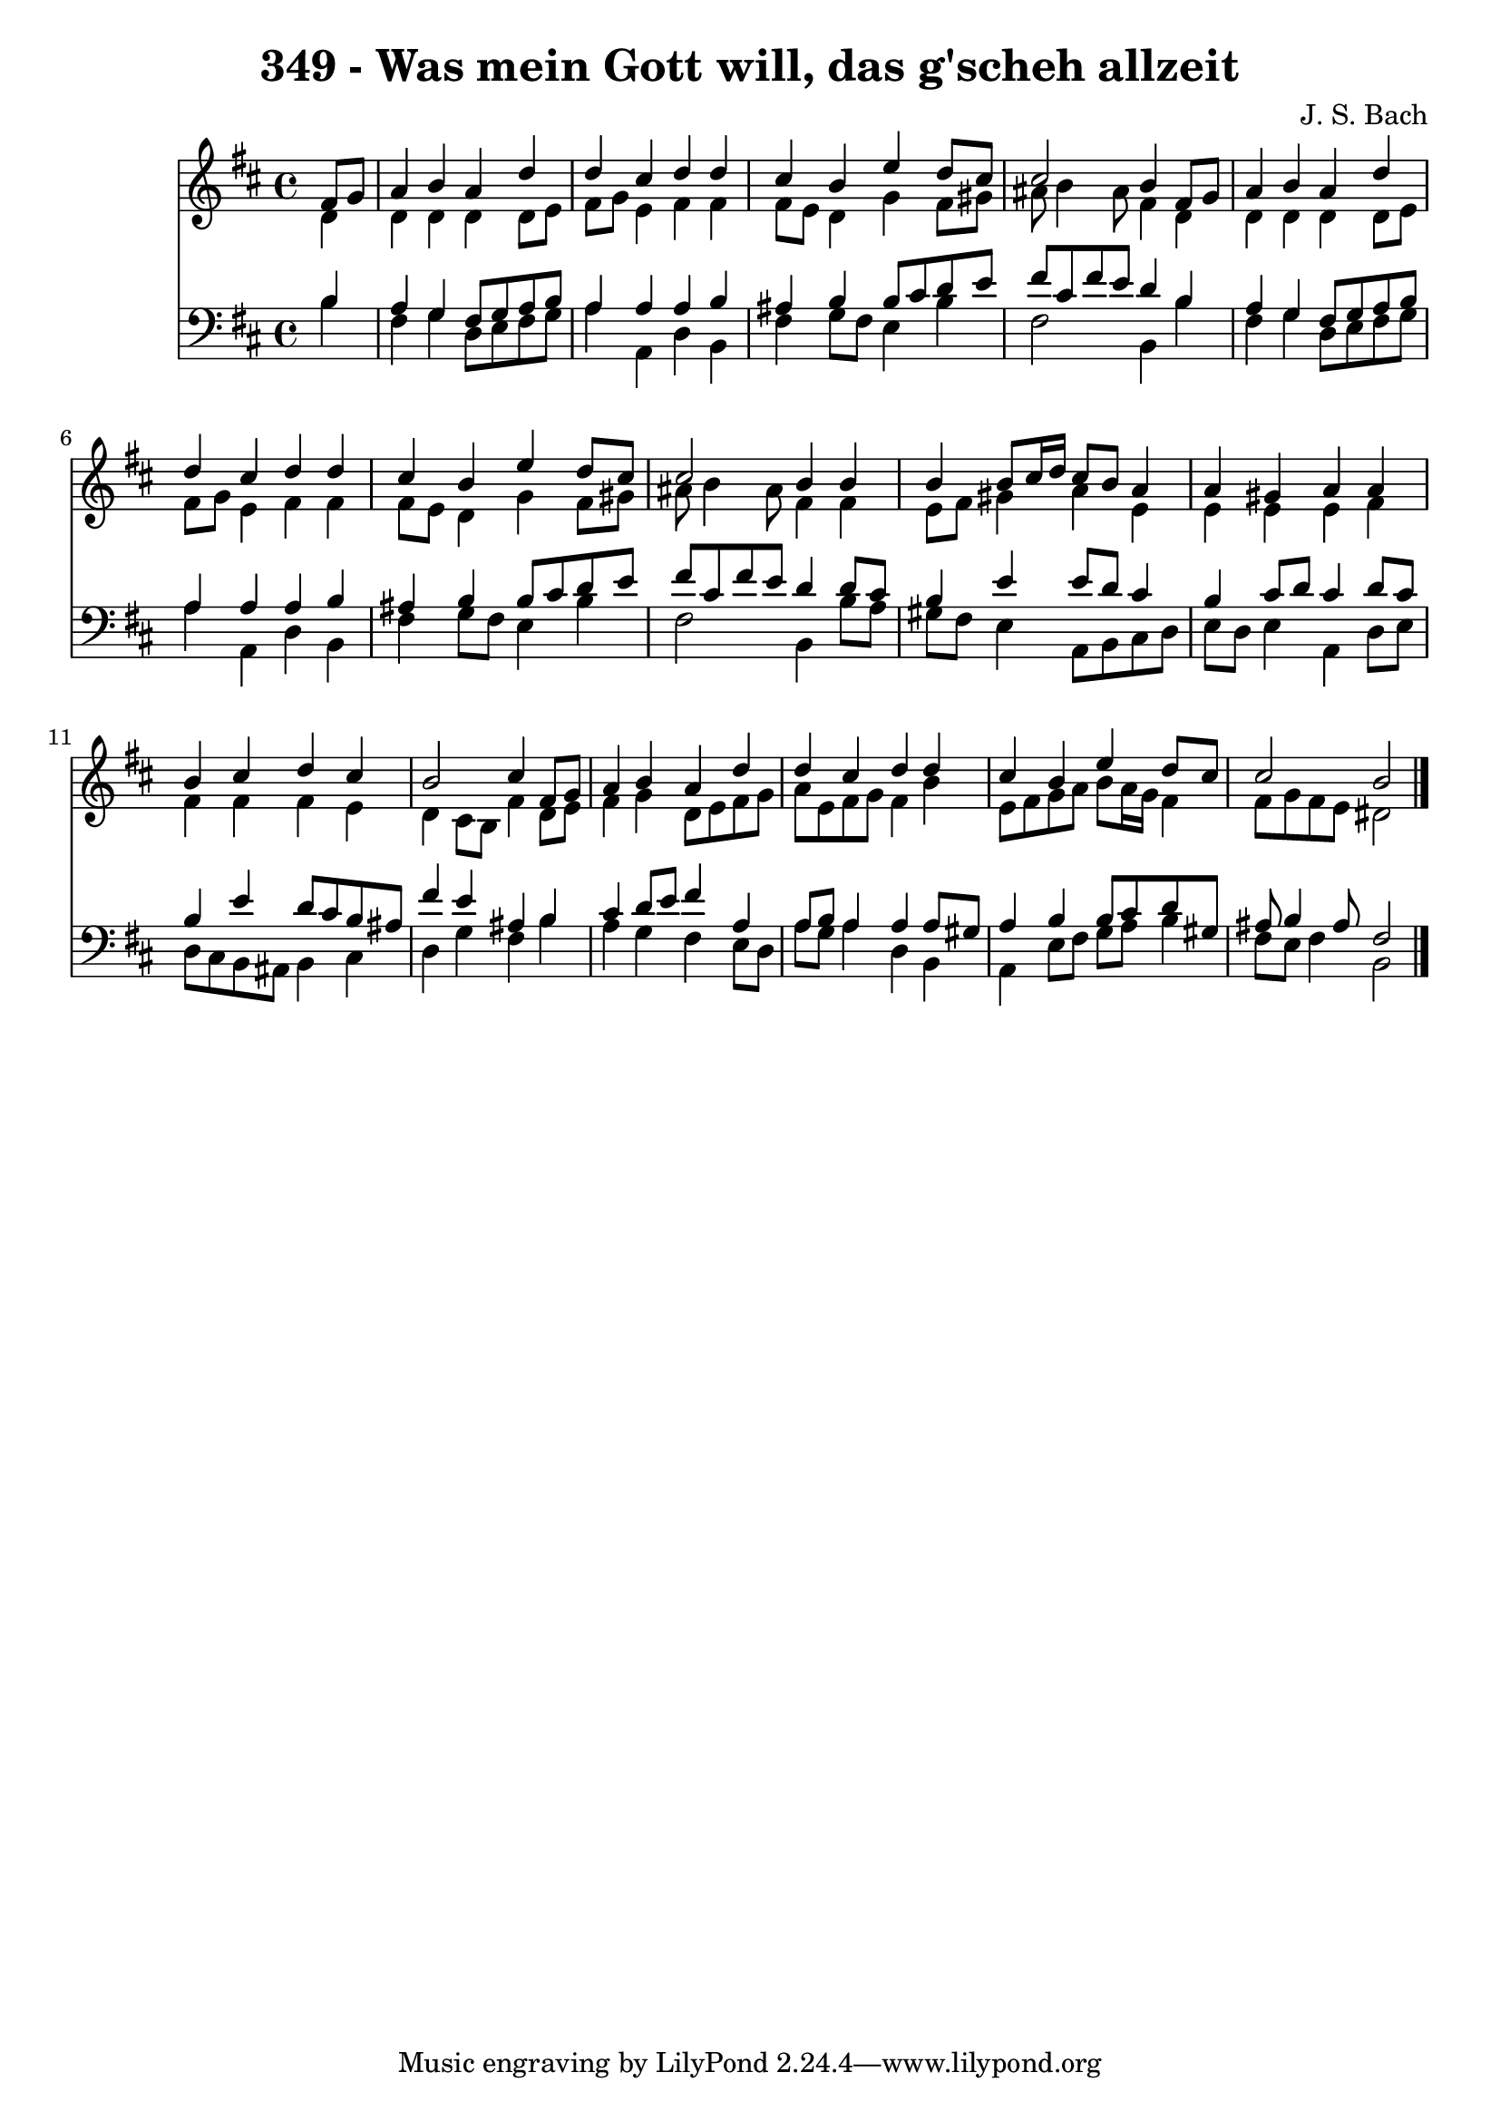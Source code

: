 
\version "2.10.33"

\header {
  title = "349 - Was mein Gott will, das g'scheh allzeit"
  composer = "J. S. Bach"
}

global =  {
  \time 4/4 
  \key b \minor
}

soprano = \relative c {
  \partial 4 fis'8 g 
  a4 b a d 
  d cis d d 
  cis b e d8 cis 
  cis2 b4 fis8 g 
  a4 b a d 
  d cis d d 
  cis b e d8 cis 
  cis2 b4 b 
  b b8 cis16 d cis8 b a4 
  a gis a a 
  b cis d cis 
  b2 cis4 fis,8 g 
  a4 b a d 
  d cis d d 
  cis b e d8 cis 
  cis2 b 
}


alto = \relative c {
  \partial 4 d'4 
  d d d d8 e 
  fis g e4 fis fis 
  fis8 e d4 g fis8 gis 
  ais b4 ais8 fis4 d 
  d d d d8 e 
  fis g e4 fis fis 
  fis8 e d4 g fis8 gis 
  ais b4 ais8 fis4 fis 
  e8 fis gis4 a e 
  e e e fis 
  fis fis fis e 
  d cis8 b fis'4 d8 e 
  fis4 g d8 e fis g 
  a e fis g fis4 b 
  e,8 fis g a b a16 g fis4 
  fis8 g fis e dis2 
}


tenor = \relative c {
  \partial 4 b'4 
  a g fis8 g a b 
  a4 a a b 
  ais b b8 cis d e 
  fis cis fis e d4 b 
  a g fis8 g a b 
  a4 a a b 
  ais b b8 cis d e 
  fis cis fis e d4 d8 cis 
  b4 e e8 d cis4 
  b cis8 d cis4 d8 cis 
  b4 e d8 cis b ais 
  fis'4 e ais, b 
  cis d8 e fis4 a, 
  a8 b a4 a a8 gis 
  a4 b b8 cis d gis, 
  ais b4 ais8 fis2 
}


baixo = \relative c {
  \partial 4 b'4 
  fis g d8 e fis g 
  a4 a, d b 
  fis' g8 fis e4 b' 
  fis2 b,4 b' 
  fis g d8 e fis g 
  a4 a, d b 
  fis' g8 fis e4 b' 
  fis2 b,4 b'8 a 
  gis fis e4 a,8 b cis d 
  e d e4 a, d8 e 
  d cis b ais b4 cis 
  d g fis b 
  a g fis e8 d 
  a' g a4 d, b 
  a e'8 fis g a b4 
  fis8 e fis4 b,2 
}


\score {
  <<
    \new Staff {
      <<
        \global
        \new Voice = "1" { \voiceOne \soprano }
        \new Voice = "2" { \voiceTwo \alto }
      >>
    }
    \new Staff {
      <<
        \global
        \clef "bass"
        \new Voice = "1" {\voiceOne \tenor }
        \new Voice = "2" { \voiceTwo \baixo \bar "|."}
      >>
    }
  >>
}